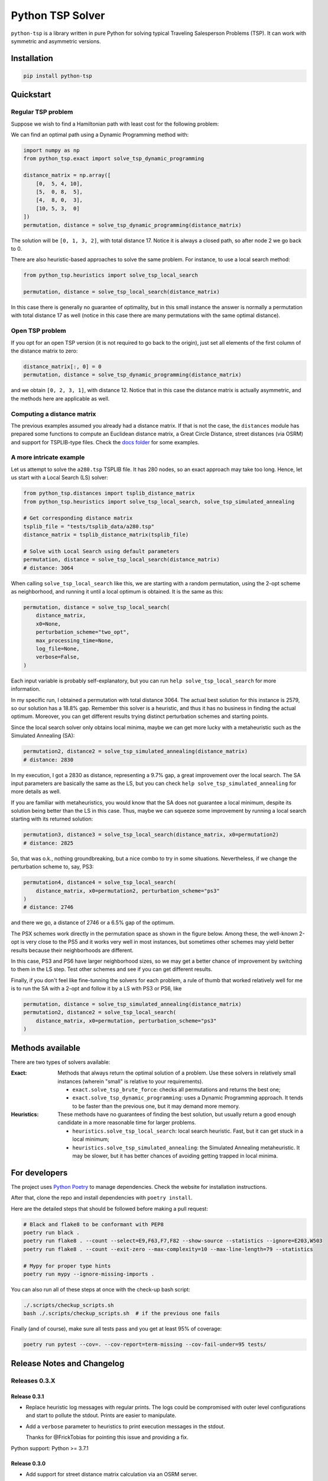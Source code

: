 =================
Python TSP Solver
=================

``python-tsp`` is a library written in pure Python for solving typical Traveling
Salesperson Problems (TSP). It can work with symmetric and asymmetric versions.


Installation
============
.. code:: bash

  pip install python-tsp


Quickstart
==========

Regular TSP problem
-------------------

Suppose we wish to find a Hamiltonian path with least cost for the following
problem:

.. image:: figures/python_tsp_example.png

We can find an optimal path using a Dynamic Programming method with:

.. code:: python

   import numpy as np
   from python_tsp.exact import solve_tsp_dynamic_programming

   distance_matrix = np.array([
       [0,  5, 4, 10],
       [5,  0, 8,  5],
       [4,  8, 0,  3],
       [10, 5, 3,  0]
   ])
   permutation, distance = solve_tsp_dynamic_programming(distance_matrix)

The solution will be ``[0, 1, 3, 2]``, with total distance 17. Notice it is
always a closed path, so after node 2 we go back to 0.

There are also heuristic-based approaches to solve the same problem. For
instance, to use a local search method:

.. code:: python

   from python_tsp.heuristics import solve_tsp_local_search

   permutation, distance = solve_tsp_local_search(distance_matrix)

In this case there is generally no guarantee of optimality, but in this small
instance the answer is normally a permutation with total distance 17 as well
(notice in this case there are many permutations with the same optimal
distance).

Open TSP problem
----------------

If you opt for an open TSP version (it is not required to go back to the
origin), just set all elements of the first column of the distance matrix to
zero:

.. code:: python

   distance_matrix[:, 0] = 0
   permutation, distance = solve_tsp_dynamic_programming(distance_matrix)

and we obtain ``[0, 2, 3, 1]``, with distance 12. Notice that in
this case the distance matrix is actually asymmetric, and the methods here are
applicable as well.


Computing a distance matrix
---------------------------

The previous examples assumed you already had a distance matrix. If that is not the case, the ``distances`` module has prepared some functions to compute an Euclidean distance matrix, a Great Circle Distance, street distances (via OSRM) and support for TSPLIB-type files. Check the `docs folder <docs/distances.rst>`_ for some examples.


A more intricate example
------------------------

Let us attempt to solve the ``a280.tsp`` TSPLIB file. It has 280 nodes, so an exact
approach may take too long. Hence, let us start with a Local Search (LS) solver:


.. code:: python

    from python_tsp.distances import tsplib_distance_matrix
    from python_tsp.heuristics import solve_tsp_local_search, solve_tsp_simulated_annealing

    # Get corresponding distance matrix
    tsplib_file = "tests/tsplib_data/a280.tsp"
    distance_matrix = tsplib_distance_matrix(tsplib_file)

    # Solve with Local Search using default parameters
    permutation, distance = solve_tsp_local_search(distance_matrix)
    # distance: 3064


When calling ``solve_tsp_local_search`` like this, we are starting with a
random permutation, using the 2-opt scheme as neighborhood, and running it until
a local optimum is obtained. It is the same as this:

.. code:: python

    permutation, distance = solve_tsp_local_search(
        distance_matrix,
        x0=None,
        perturbation_scheme="two_opt",
        max_processing_time=None,
        log_file=None,
        verbose=False,
    )

Each input variable is probably self-explanatory, but you can run
``help solve_tsp_local_search`` for more information.

In my specific run, I obtained a permutation with total distance 3064. The
actual best solution for this instance is 2579, so our solution has a 18.8%
gap. Remember this solver is a heuristic, and thus it has no business in
finding the actual optimum. Moreover, you can get different results trying
distinct perturbation schemes and starting points.

Since the local search solver only obtains local minima, maybe we can get more
lucky with a metaheuristic such as the Simulated Annealing (SA):

.. code:: python

    permutation2, distance2 = solve_tsp_simulated_annealing(distance_matrix)
    # distance: 2830

In my execution, I got a 2830 as distance, representing a 9.7% gap, a great
improvement over the local search. The SA input parameters are basically the
same as the LS, but you can check ``help solve_tsp_simulated_annealing`` for
more details as well.

If you are familiar with metaheuristics, you would know that the SA does not
guarantee a local minimum, despite its solution being better than the LS in
this case. Thus, maybe we can squeeze some improvement by running a local
search starting with its returned solution:

.. code:: python

    permutation3, distance3 = solve_tsp_local_search(distance_matrix, x0=permutation2)
    # distance: 2825

So, that was o.k., nothing groundbreaking, but a nice combo to try in some
situations. Nevertheless, if we change the perturbation scheme to, say, PS3:

.. code:: python

    permutation4, distance4 = solve_tsp_local_search(
        distance_matrix, x0=permutation2, perturbation_scheme="ps3"
    )
    # distance: 2746

and there we go, a distance of 2746 or a 6.5% gap of the optimum.

The PSX schemes work directly in the permutation space as shown in the figure
below. Among these, the well-known 2-opt is very close to the PS5 and it works very
well in most instances, but sometimes other schemes may yield better results because their
neighborhoods are different.

.. image:: figures/perturbation_schemes.png

In this case, PS3 and PS6 have larger neighborhood sizes, so we may get a better
chance of improvement by switching to them in the LS step. Test other schemes
and see if you can get different results.

Finally, if you don't feel like fine-tunning the solvers for each problem, a
rule of thumb that worked relatively well for me is to run the SA with a
2-opt and follow it by a LS with PS3 or PS6, like

.. code:: python

    permutation, distance = solve_tsp_simulated_annealing(distance_matrix)
    permutation2, distance2 = solve_tsp_local_search(
        distance_matrix, x0=permutation, perturbation_scheme="ps3"
    )


Methods available
=================
There are two types of solvers available:

:Exact: Methods that always return the optimal solution of a problem.
        Use these solvers in relatively small instances (wherein "small" is
        relative to your requirements).

        - ``exact.solve_tsp_brute_force``: checks all permutations and returns
          the best one;

        - ``exact.solve_tsp_dynamic_programming``: uses a Dynamic Programming
          approach. It tends to be faster than the previous one, but it may
          demand more memory.

:Heuristics: These methods have no guarantees of finding the best solution,
             but usually return a good enough candidate in a more reasonable
             time for larger problems.

             - ``heuristics.solve_tsp_local_search``: local search heuristic.
               Fast, but it can get stuck in a local minimum;

             - ``heuristics.solve_tsp_simulated_annealing``: the Simulated
               Annealing metaheuristic. It may be slower, but it has better
               chances of avoiding getting trapped in local minima.


For developers
==============
The project uses `Python Poetry <https://python-poetry.org/>`_ to manage dependencies. Check the website for installation instructions.

After that, clone the repo and install dependencies with ``poetry install``.

Here are the detailed steps that should be followed before making a pull
request:

.. code:: bash

  # Black and flake8 to be conformant with PEP8
  poetry run black .
  poetry run flake8 . --count --select=E9,F63,F7,F82 --show-source --statistics --ignore=E203,W503
  poetry run flake8 . --count --exit-zero --max-complexity=10 --max-line-length=79 --statistics

  # Mypy for proper type hints
  poetry run mypy --ignore-missing-imports .

You can also run all of these steps at once with the check-up bash script:

.. code:: bash

   ./.scripts/checkup_scripts.sh
   bash ./.scripts/checkup_scripts.sh  # if the previous one fails

Finally (and of course), make sure all tests pass and you get at least 95% of
coverage:

.. code:: bash

  poetry run pytest --cov=. --cov-report=term-missing --cov-fail-under=95 tests/


Release Notes and Changelog
===========================

Releases 0.3.X
--------------

Release 0.3.1
~~~~~~~~~~~~~
- Replace heuristic log messages with regular prints. The logs could be compromised with outer level configurations and start to pollute the stdout. Prints are easier to manipulate.
- Add a ``verbose`` parameter to heuristics to print execution messages in the stdout.

  Thanks for @FrickTobias for pointing this issue and providing a fix.


Python support: Python >= 3.7.1

Release 0.3.0
~~~~~~~~~~~~~

- Add support for street distance matrix calculation via an OSRM server.

Python support: Python >= 3.7.1


Releases 0.2.X
--------------

Release 0.2.1
~~~~~~~~~~~~~

- Improve TSLIB support by using the `TSPLIB95 library <https://pypi.org/project/tsplib95/>`_ .

Python support: Python >= 3.6

Release 0.2.0
~~~~~~~~~~~~~

- Add distance matrix support for TSPLIB files (symmetric and asymmetric instances);
- Add new neighborhood types for local search based methods: PS4, PS5, PS6 and 2-opt;
- Local Search and Simulated Annealing use 2-opt scheme as default;
- Both local search based methods now respect a maximum processing time if provided;
- The primitive `print`  to display iterations information is replaced by a proper log.

Python support: Python >= 3.6

Releases 0.1.X
--------------

Release 0.1.2
~~~~~~~~~~~~~

- Local search and Simulated Annealing random solution now begins at root node
  0 just like the exact methods.

Python support: Python >= 3.6

Release 0.1.1
~~~~~~~~~~~~~

- Improve Python versions support.

Python support: Python >= 3.6


Release 0.1.0
~~~~~~~~~~~~~

* Initial version. Support for the following solvers:

  * Exact (Brute force and Dynamic Programming);
  * Heuristics (Local Search and Simulated Annealing).

* The local search-based algorithms can be run with neighborhoods PS1, PS2 and PS3.

Python support: Python >= 3.8


Contributors
============

- @FrickTobias
